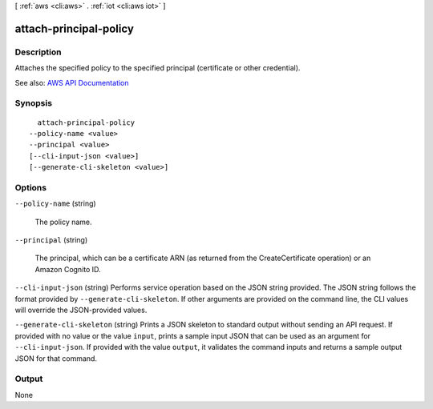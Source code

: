 [ :ref:`aws <cli:aws>` . :ref:`iot <cli:aws iot>` ]

.. _cli:aws iot attach-principal-policy:


***********************
attach-principal-policy
***********************



===========
Description
===========



Attaches the specified policy to the specified principal (certificate or other credential).



See also: `AWS API Documentation <https://docs.aws.amazon.com/goto/WebAPI/iot-2015-05-28/AttachPrincipalPolicy>`_


========
Synopsis
========

::

    attach-principal-policy
  --policy-name <value>
  --principal <value>
  [--cli-input-json <value>]
  [--generate-cli-skeleton <value>]




=======
Options
=======

``--policy-name`` (string)


  The policy name.

  

``--principal`` (string)


  The principal, which can be a certificate ARN (as returned from the CreateCertificate operation) or an Amazon Cognito ID.

  

``--cli-input-json`` (string)
Performs service operation based on the JSON string provided. The JSON string follows the format provided by ``--generate-cli-skeleton``. If other arguments are provided on the command line, the CLI values will override the JSON-provided values.

``--generate-cli-skeleton`` (string)
Prints a JSON skeleton to standard output without sending an API request. If provided with no value or the value ``input``, prints a sample input JSON that can be used as an argument for ``--cli-input-json``. If provided with the value ``output``, it validates the command inputs and returns a sample output JSON for that command.



======
Output
======

None